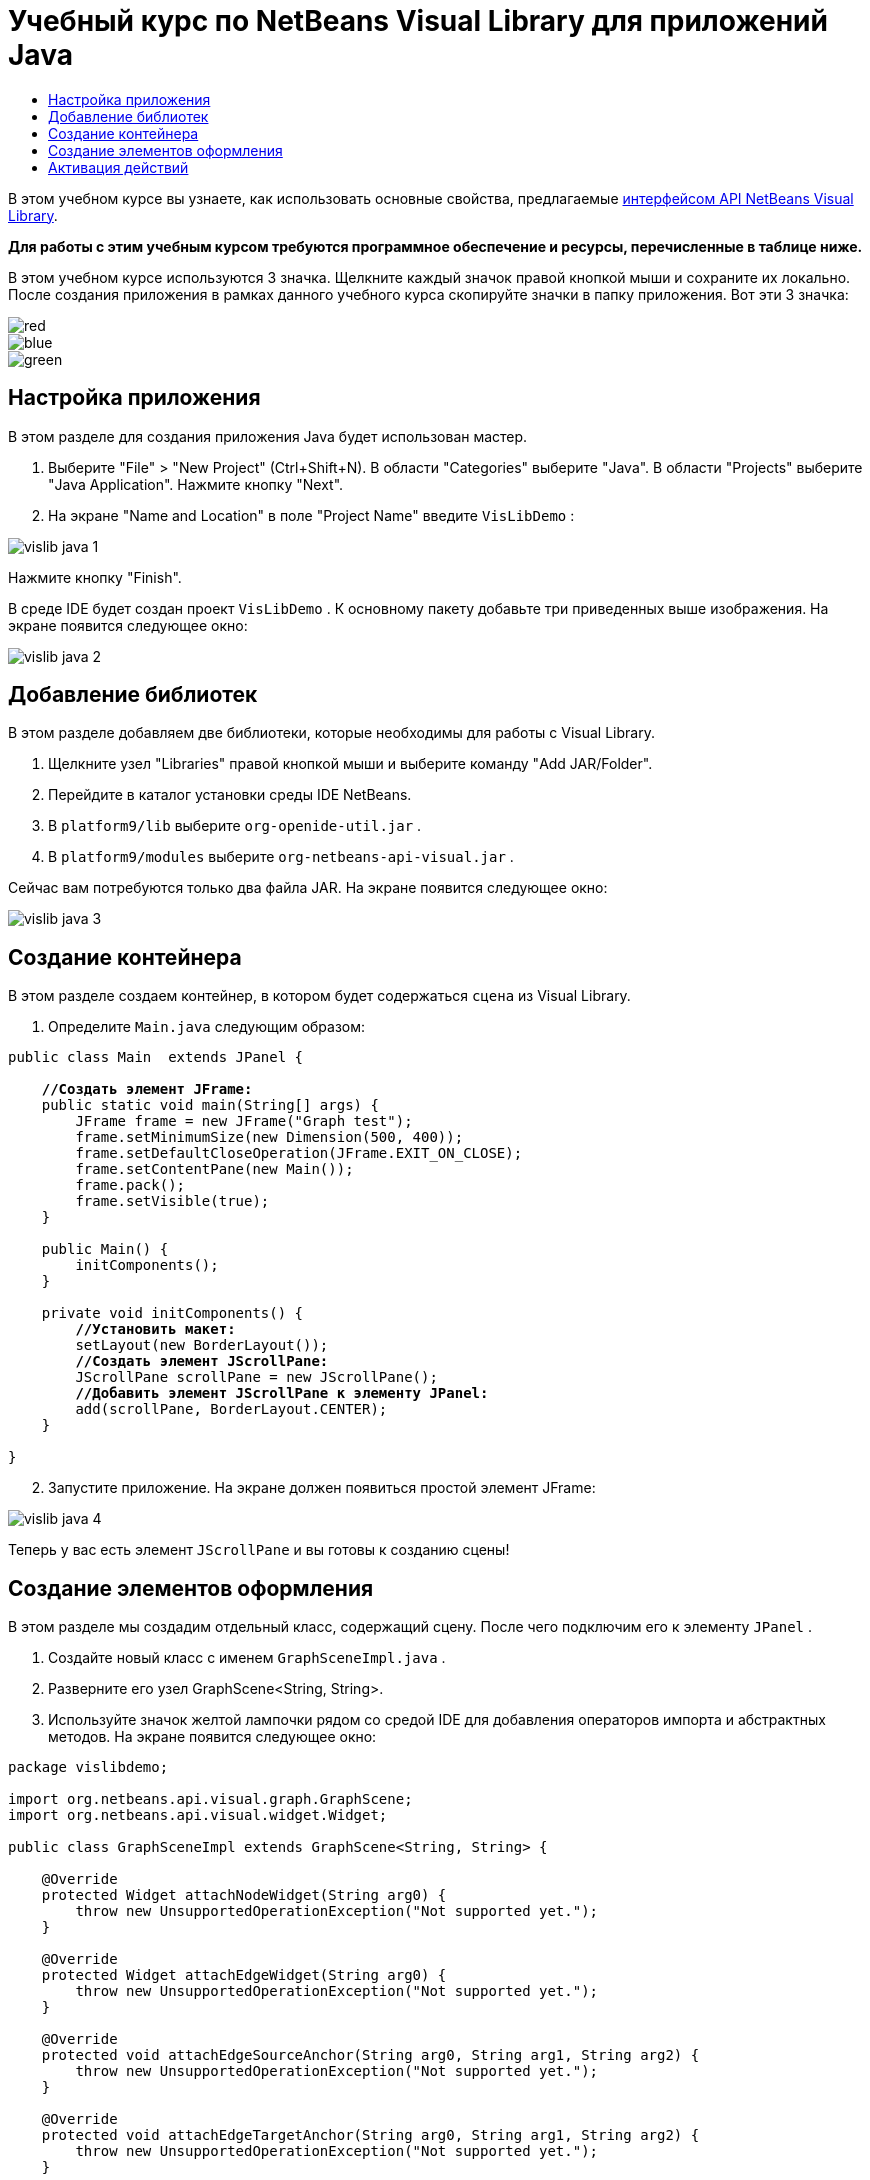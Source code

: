 // 
//     Licensed to the Apache Software Foundation (ASF) under one
//     or more contributor license agreements.  See the NOTICE file
//     distributed with this work for additional information
//     regarding copyright ownership.  The ASF licenses this file
//     to you under the Apache License, Version 2.0 (the
//     "License"); you may not use this file except in compliance
//     with the License.  You may obtain a copy of the License at
// 
//       http://www.apache.org/licenses/LICENSE-2.0
// 
//     Unless required by applicable law or agreed to in writing,
//     software distributed under the License is distributed on an
//     "AS IS" BASIS, WITHOUT WARRANTIES OR CONDITIONS OF ANY
//     KIND, either express or implied.  See the License for the
//     specific language governing permissions and limitations
//     under the License.
//

= Учебный курс по NetBeans Visual Library для приложений Java
:jbake-type: platform-tutorial
:jbake-tags: tutorials 
:markup-in-source: verbatim,quotes,macros
:jbake-status: published
:syntax: true
:source-highlighter: pygments
:toc: left
:toc-title:
:icons: font
:experimental:
:description: Учебный курс по NetBeans Visual Library для приложений Java - Apache NetBeans
:keywords: Apache NetBeans Platform, Platform Tutorials, Учебный курс по NetBeans Visual Library для приложений Java

В этом учебном курсе вы узнаете, как использовать основные свойства, предлагаемые  link:http://bits.netbeans.org/dev/javadoc/org-netbeans-api-visual/overview-summary.html[интерфейсом API NetBeans Visual Library].





*Для работы с этим учебным курсом требуются программное обеспечение и ресурсы, перечисленные в таблице ниже.*


В этом учебном курсе используются 3 значка. Щелкните каждый значок правой кнопкой мыши и сохраните их локально. После создания приложения в рамках данного учебного курса скопируйте значки в папку приложения. Вот эти 3 значка:


image::images/red.gif[] 
image::images/blue.gif[] 
image::images/green.gif[]


== Настройка приложения

В этом разделе для создания приложения Java будет использован мастер.


[start=1]
1. Выберите "File" > "New Project" (Ctrl+Shift+N). В области "Categories" выберите "Java". В области "Projects" выберите "Java Application". Нажмите кнопку "Next".

[start=2]
1. На экране "Name and Location" в поле "Project Name" введите  ``VisLibDemo`` :


image::images/vislib-java-1.png[]

Нажмите кнопку "Finish".

В среде IDE будет создан проект  ``VisLibDemo`` . К основному пакету добавьте три приведенных выше изображения. На экране появится следующее окно:


image::images/vislib-java-2.png[]


== Добавление библиотек

В этом разделе добавляем две библиотеки, которые необходимы для работы с Visual Library.


[start=1]
1. Щелкните узел "Libraries" правой кнопкой мыши и выберите команду "Add JAR/Folder".

[start=2]
1. Перейдите в каталог установки среды IDE NetBeans.

[start=3]
1. В  ``platform9/lib``  выберите  ``org-openide-util.jar`` .

[start=4]
1. В  ``platform9/modules``  выберите  ``org-netbeans-api-visual.jar`` .

Сейчас вам потребуются только два файла JAR. На экране появится следующее окно:


image::images/vislib-java-3.png[]


== Создание контейнера

В этом разделе создаем контейнер, в котором будет содержаться  ``сцена``  из Visual Library.


[start=1]
1. Определите  ``Main.java``  следующим образом:

[source,java,subs="{markup-in-source}"]
----

public class Main  extends JPanel {

    *//Создать элемент JFrame:*
    public static void main(String[] args) {
        JFrame frame = new JFrame("Graph test");
        frame.setMinimumSize(new Dimension(500, 400));
        frame.setDefaultCloseOperation(JFrame.EXIT_ON_CLOSE);
        frame.setContentPane(new Main());
        frame.pack();
        frame.setVisible(true);
    }

    public Main() {
        initComponents();
    }

    private void initComponents() {
        *//Установить макет:*
        setLayout(new BorderLayout());
        *//Создать элемент JScrollPane:*
        JScrollPane scrollPane = new JScrollPane();
        *//Добавить элемент JScrollPane к элементу JPanel:*
        add(scrollPane, BorderLayout.CENTER);
    }

}

----


[start=2]
1. Запустите приложение. На экране должен появиться простой элемент JFrame:


image::images/vislib-java-4.png[]

Теперь у вас есть элемент  ``JScrollPane``  и вы готовы к созданию сцены!


== Создание элементов оформления

В этом разделе мы создадим отдельный класс, содержащий сцену. После чего подключим его к элементу  ``JPanel`` .


[start=1]
1. Создайте новый класс с именем  ``GraphSceneImpl.java`` .

[start=2]
1. Разверните его узел GraphScene<String, String>.

[start=3]
1. Используйте значок желтой лампочки рядом со средой IDE для добавления операторов импорта и абстрактных методов. На экране появится следующее окно:

[source,java,subs="{markup-in-source}"]
----

package vislibdemo;

import org.netbeans.api.visual.graph.GraphScene;
import org.netbeans.api.visual.widget.Widget;

public class GraphSceneImpl extends GraphScene<String, String> {

    @Override
    protected Widget attachNodeWidget(String arg0) {
        throw new UnsupportedOperationException("Not supported yet.");
    }

    @Override
    protected Widget attachEdgeWidget(String arg0) {
        throw new UnsupportedOperationException("Not supported yet.");
    }

    @Override
    protected void attachEdgeSourceAnchor(String arg0, String arg1, String arg2) {
        throw new UnsupportedOperationException("Not supported yet.");
    }

    @Override
    protected void attachEdgeTargetAnchor(String arg0, String arg1, String arg2) {
        throw new UnsupportedOperationException("Not supported yet.");
    }

}

----


[start=4]
1. Используем три элемента  ``LayerWidgets`` , аналогичные элементам  ``JGlassPanes``  в Swing. Объявите их вверху класса:

[source,java,subs="{markup-in-source}"]
----

private LayerWidget mainLayer;
private LayerWidget connectionLayer;
private LayerWidget interactionLayer;

----


[start=5]
1. Создайте конструктор, инициализируйте элементы  ``LayerWidgets``  и добавьте их в  ``сцену`` :

[source,java,subs="{markup-in-source}"]
----

public GraphSceneImpl() {
    mainLayer = new LayerWidget(this);
    connectionLayer = new LayerWidget(this);
    interactionLayer = new LayerWidget(this);
    addChild(mainLayer);
    addChild(connectionLayer);
    addChild(interactionLayer);
}

----


[start=6]
1. Затем определите, что будет происходить при создании нового элемента оформления:

[source,java,subs="{markup-in-source}"]
----

@Override
protected Widget attachNodeWidget(String arg) {
    IconNodeWidget widget = new IconNodeWidget(this);
    if (arg.startsWith("1")) {
        widget.setImage(ImageUtilities.loadImage("vislibdemo/red.gif"));
    } else if (arg.startsWith("2")) {
        widget.setImage(ImageUtilities.loadImage("vislibdemo/green.gif"));
    } else {
        widget.setImage(ImageUtilities.loadImage("vislibdemo/blue.gif"));
    }
    widget.setLabel(arg);
    mainLayer.addChild(widget);
    return widget;
}
----

Вышестоящий код выполняется при вызове в сцене элемента  ``addNode`` .


[start=7]
1. В конце конструктора выполните вышеуказанный метод 4 раза:

[source,java,subs="{markup-in-source}"]
----

Widget w1 = addNode("1. Hammer");
w1.setPreferredLocation(new Point(10, 100));
Widget w2 = addNode("2. Saw");
w2.setPreferredLocation(new Point(100, 250));
Widget w3 = addNode("Nail");
w3.setPreferredLocation(new Point(250, 250));
Widget w4 = addNode("Bolt");
w4.setPreferredLocation(new Point(250, 350));

----

В вышеуказанном коде вы создали четыре элемента оформления, передали строку и задали позицию элементов оформления. Теперь выполним метод  ``attachNodeWidget`` , определенный в предыдущем шаге. Параметр  ``arg``  в методе  ``attachNodeWidget``  является строкой, которая была передана в элемент  ``addNode`` . Поэтому в строке задается метка элемента оформления. Затем элемент оформления добавляется в  ``mainLayer`` .


[start=8]
1. Вернитесь в класс  ``Main.java``  и добавьте строки, выделенные полужирным шрифтом, в метод  ``initComponents`` :

[source,java,subs="{markup-in-source}"]
----

private void initComponents() {
    //Установить макет:
    setLayout(new BorderLayout());
    //Создать элемент JScrollPane:
    JScrollPane scrollPane = new JScrollPane();
    //Добавить элемент JScrollPane к элементу JPanel:
    add(scrollPane, BorderLayout.CENTER);
    *//Создать элемент GraphSceneImpl:
    GraphScene scene = new GraphSceneImpl();
    //Добавить созданный элемент к JScrollPane:
    scrollPane.setViewportView(scene.createView());
    //Добавить элемент SatellitView к сцене:
    add(scene.createSatelliteView(), BorderLayout.WEST);*
}

----


[start=9]
1. Запустите приложение. На экране появится следующее окно:


image::images/vislib-java-5.png[]

Теперь у вас есть сцена с несколькими элементами оформления. Можно начинать интегрирование действий!


== Активация действий

В этом разделе мы активируем действия для элементов оформления, созданных выше.


[start=1]
1. Измените метод  ``attachNodeWidget``  путем добавления строк, выделенных полужирным шрифтом:

[source,java,subs="{markup-in-source}"]
----

@Override
protected Widget attachNodeWidget(String arg) {
    IconNodeWidget widget = new IconNodeWidget(this);
    if (arg.startsWith("1")) {
        widget.setImage(ImageUtilities.loadImage("vislibdemo/red.gif"));
    } else if (arg.startsWith("2")) {
        widget.setImage(ImageUtilities.loadImage("vislibdemo/green.gif"));
    } else {
        widget.setImage(ImageUtilities.loadImage("vislibdemo/blue.gif"));
    }
    *widget.getActions().addAction(
            ActionFactory.createAlignWithMoveAction(
            mainLayer, interactionLayer,
            ActionFactory.createDefaultAlignWithMoveDecorator()));*
    widget.setLabel(arg);
    mainLayer.addChild(widget);
    return widget;
}

----


[start=2]
1. Запустите приложение. Попробуйте перетащить элемент оформления в другое место. Обратите внимание на появившиеся маркеры выравнивания, которые помогают пользователю разместить элемент оформления с учетом других элементов оформления:


image::images/vislib-java-7.png[]


[start=3]
1. Измените класс  ``GraphSceneImpl`` , добавив строку, указанную ниже, в конец конструктора:

[source,java,subs="{markup-in-source}"]
----

getActions().addAction(ActionFactory.createZoomAction());

----


[start=4]
1. Запустите приложение. Прокрутите колесико мыши или измените масштаб другим способом, принятым в вашей операционной системе, и обратите внимание, что вся сцена увеличивается или уменьшается в размере.

[start=5]
1. Добавьте пользовательский класс  ``ConnectProvider``  в конце  ``GraphSceneImpl`` :

[source,java,subs="{markup-in-source}"]
----

private class MyConnectProvider implements ConnectProvider {

    public boolean isSourceWidget(Widget source) {
        return source instanceof IconNodeWidget &amp;&amp; source != null? true : false;
    }

    public ConnectorState isTargetWidget(Widget src, Widget trg) {
        return src != trg &amp;&amp; trg instanceof IconNodeWidget ? ConnectorState.ACCEPT : ConnectorState.REJECT;
    }

    public boolean hasCustomTargetWidgetResolver(Scene arg0) {
        return false;
    }

    public Widget resolveTargetWidget(Scene arg0, Point arg1) {
        return null;
    }

    public void createConnection(Widget source, Widget target) {
        ConnectionWidget conn = new ConnectionWidget(GraphSceneImpl.this);
        conn.setTargetAnchorShape(AnchorShape.TRIANGLE_FILLED);
        conn.setTargetAnchor(AnchorFactory.createRectangularAnchor(target));
        conn.setSourceAnchor(AnchorFactory.createRectangularAnchor(source));
        connectionLayer.addChild(conn);
    }

}

----

Подключите пользовательский класс  ``ConnectProvider``  в элемент оформления следующим образом:


[source,java,subs="{markup-in-source}"]
----

@Override
protected Widget attachNodeWidget(String arg0) {
    IconNodeWidget widget = new IconNodeWidget(this);
    if (arg0.startsWith("1")) {
        widget.setImage(ImageUtilities.loadImage("vislibdemo/red.gif"));
    } else if (arg0.startsWith("2")) {
        widget.setImage(ImageUtilities.loadImage("vislibdemo/green.gif"));
    } else {
        widget.setImage(ImageUtilities.loadImage("vislibdemo/blue.gif"));
    }
    *widget.getActions().addAction(
            ActionFactory.createExtendedConnectAction(
            connectionLayer, new MyConnectProvider()));*
    widget.getActions().addAction(
            ActionFactory.createAlignWithMoveAction(
            mainLayer, interactionLayer,
            ActionFactory.createDefaultAlignWithMoveDecorator()));
    widget.setLabel(arg0);
    mainLayer.addChild(widget);
    return widget;
}

----


[start=6]
1. Запустите приложение, выберите элемент оформления, и перетащите его к другому элементу оформления, удерживая клавишу CTRL. Таким образом можно соединить элементы оформления друг с другом, как показано ниже:


image::images/vislib-java-6.png[]

Теперь, после того как вы получили основное представление о функциях интерфейса Visual Library API, ознакомьтесь с разделом "Интерфейсы NetBeans для отображения данных" в  link:https://netbeans.apache.org/kb/docs/platform_ru.html[Учебной карте по платформе NetBeans].

